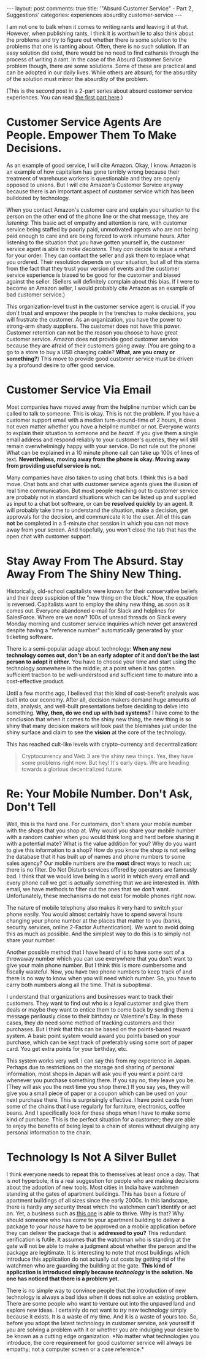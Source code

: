 #+OPTIONS: author:nil toc:nil ^:nil

#+begin_export html
---
layout: post
comments: true
title: '"Absurd Customer Service" - Part 2, Suggestions'
categories: experiences absurdity customer-service
---
#+end_export

I am not one to balk when it comes to writing rants and leaving it at that. However, when publishing
rants, I think it is worthwhile to also think about the problems and try to figure out whether there
is some solution to the problems that one is ranting about. Often, there is no such solution. If an
easy solution did exist, there would be no need to find catharsis through the process of writing a
rant. In the case of the Absurd Customer Service problem though, there /are/ some solutions. Some of
these are practical and can be adopted in our daily lives. While others are absurd; for the
absurdity of the solution must mirror the absurdity of the problem.

(This is the second post in a 2-part series about absurd customer service experiences. You can read
[[http://localhost:4000/2022/04/30/absurd-customer-service-part-1][the first part here]].)

#+begin_export html
<!--more-->
#+end_export

* Customer Service Agents Are People. Empower Them To Make Decisions.

As an example of good service, I will cite Amazon. Okay, I know. Amazon is an example of how
capitalism has gone terribly wrong because their treatment of warehouse workers is questionable and
they are openly opposed to unions. But I will cite Amazon's Customer Service anyway because there is
an important aspect of customer service which has been bulldozed by technology.

When you contact Amazon's customer care and explain your situation to the person on the other end of
the phone line or the chat message, they are /listening./ This basic act of empathy and attention is
rare, with customer service being staffed by poorly paid, unmotivated agents who are not being paid
enough to care and are being forced to work inhumane hours. After listening to the situation that
you have gotten yourself in, the customer service agent is able to /make decisions./ They /can/
decide to issue a refund for your order. They can contact the seller and ask them to replace what
you ordered. Their resolution depends on your situation, but all of this stems from the fact that
they trust your version of events and the customer service experience is biased to be good for the
customer and biased against the seller. (Sellers will definitely complain about this bias. If I were
to become an Amazon seller, I would probably cite Amazon as an example of bad customer service.)

This organization-level trust in the customer service agent is crucial. If you don't trust and
empower the people in the trenches to make decisions, you will frustrate the customer. As an
organization, you have the power to strong-arm shady suppliers. The customer does not have this
power. Customer retention can not be the reason you choose to have great customer service. Amazon
does not provide good customer service because they are afraid of their customers going away. (You
are going to a go to a store to buy a USB charging cable? *What, are you crazy or something?*) This
move to provide good customer service must be driven by a profound desire to offer good service.

* Customer Service Via Email

Most companies have moved away from the helpline number which can be called to talk to someone. This
is okay. This is not the problem. If you have a customer support email with a median
turn-around-time of 2 hours, it does not even matter whether you have a helpline number or
not. Everyone wants to explain their situation to someone and be /heard./ If you give them a single
email address and respond reliably to your customer's queries, they will still remain overwhelmingly
happy with your service. Do not rule out the phone: What can be explained in a 10 minute phone call
can take up 100s of lines of text. *Nevertheless, moving away from the phone is okay. Moving away
from providing useful service is not.*

Many companies have also taken to using chat bots. I think this is a bad move. Chat bots and chat
with customer service agents gives the illusion of real time communication. But most people reaching
out to customer service are probably not in standard situations which can be listed up and supplied
as input to a chat bot software, or can be *resolved quickly* by an agent. It will probably take
time to understand the situation, make a decision, get approvals for the decision, and communicate
it to the user. All of this can *not* be completed in a 5-minute chat session in which you can not
move away from your screen. And hopefully, you won't close the tab that has the open chat with
customer support.

* Stay Away From The Absurd. Stay Away From The Shiny New Thing.

Historically, old-school capitalists were known for their conservative beliefs and their deep
suspicion of the "new thing on the block." Now, the equation is reversed. Capitalists want to employ
the shiny new thing, as soon as it comes out. Everyone abandoned e-mail for Slack and helplines for
SalesForce. Where are we now? 100s of unread threads on Slack every Monday morning and customer
service inquiries which never get answered despite having a "reference number" automatically
generated by your ticketing software.

There is a semi-popular adage about technology: *When any new technology comes out, don't be an
early adopter of it and don't be the last person to adopt it either.* You have to choose your time
and start using the technology somewhere in the middle; at a point when it has gotten sufficient
traction to be well-understood and sufficient time to mature into a cost-effective product.

Until a few months ago, I believed that this kind of cost-benefit analysis was built into our
economy. After all, decision makers demand huge amounts of data, analysis, and well-built
presentations before deciding to delve into something. *Why, then, do we end up with bad systems?* I
have come to the conclusion that when it comes to the shiny new thing, the new thing is so shiny
that many decision makers will look past the blemishes just under the shiny surface and claim to see
the *vision* at the core of the technology.

This has reached cult-like levels with crypto-currency and decentralization:

#+begin_quote
Cryptocurrency and Web 3 are the shiny new things. Yes, they have some problems right now. But hey!
It's early days. We are heading towards a glorious decentralized future.
#+end_quote

* Re: Your Mobile Number. Don't Ask, Don't Tell

Well, this is the hard one. For customers, don't share your mobile number with the shops that you
shop at. Why would you share your mobile number with a random cashier when you would think long and
hard before sharing it with a potential mate? What is the value addition for you? Why do you want to
give this information to a shop? How do you know the shop is not selling the database that it has
built up of names and phone numbers to some sales agency? Our mobile numbers are the *most* direct
ways to reach us; there is no filter. Do Not Disturb services offered by operators are famously
bad. I think that we would love being in a world in which every email and every phone call we get is
actually something that we are interested in. With email, we have methods to filter out the ones
that we don't want. Unfortunately, these mechanisms do not exist for mobile phones right now.

The nature of mobile telephony also makes it very hard to switch your phone easily. You would almost
certainly have to spend several hours changing your phone number at the places that matter to you
(banks, security services, online 2-Factor Authentication). We want to avoid doing this as much as
possible. And the simplest way to do this is to simply not share your number.

Another possible method that I have heard of is to have some sort of a throwaway number which you
can use everywhere that you don't want to give your main phone number. But I think this is more
cumbersome and fiscally wasteful. Now, you have two phone numbers to keep track of and there is no
way to know when you will need which number. So, you have to carry both numbers along all the
time. That is suboptimal.

I understand that organizations and businesses want to track their customers. They want to find out
who is a loyal customer and give them deals or maybe they want to entice them to come back by
sending them a message perilously close to their birthday or Valentine's Day. In these cases, they
/do/ need some method of tracking customers and their purchases. But I think that this can be based
on the points-based reward system. A basic point system would award you points based on your
purchase, which can be kept track of preferably using some sort of paper card. You get extra points
for your birthday, etc.

This system works very well. I can say this from my experience in Japan. Perhaps due to restrictions
on the storage and sharing of personal information, most shops in Japan will ask you if you want a
point card whenever you purchase something there. If you say no, they leave you be. (They will ask
you the next time you shop there.) If you say yes, they will give you a small piece of paper or a
coupon which can be used on your next purchase there. This is surprisingly effective. I have point
cards from some of the chains that I use regularly for furniture, electronics, coffee beans. And I
specifically look for these shops when I have to make some kind of purchase. This is the perfect
situation for a customer; they are able to enjoy the benefits of being loyal to a chain of stores
without divulging any personal information to the chain.

* Technology Is Not A Silver Bullet

I think everyone needs to repeat this to themselves at least once a day. That is not hyperbole; it
is a real suggestion for people who are making decisions about the adoption of new tools. Most
cities in India have watchmen standing at the gates of apartment buildings. This has been a fixture
of apartment buildings of all sizes since the early 2000s. In this landscape, there is hardly any
security threat which the watchmen can't identify or act on. Yet, a business such as [[https://en.wikipedia.org/wiki/MyGate][this one]] is
able to thrive. Why is that? Why should someone who has come to your apartment building to deliver a
package to /your house/ have to be approved on a mobile application before they can deliver the
package that is *addressed to you?* This redundant verification is futile. It assumes that the
watchman who is standing at the gate will not be able to make a judgment about whether the person
and the package are legitimate. It is interesting to note that most buildings which introduce this
application do not actually cut costs by getting rid of the watchmen who are guarding the building
at the gate. *This kind of application is introduced simply because /technology/ is the solution. No
one has noticed that there is a problem yet.*

There is no simple way to convince people that the introduction of new technology is always a bad
idea when it does not solve an existing problem. There are some people who want to venture out into
the unpaved land and explore new ideas. I certainly do not want to /try/ new technology simply
because it exists. It is a waste of my time. And it is a waste of yours too. So, before you adopt
the latest technology in customer service, ask yourself if you are solving a problem with it or
whether you are indulging your desire to be known as a cutting edge organization. *No matter what
technologies you introduce, the core requirement for good customer service will always be empathy;
not a computer screen or a case reference.*
